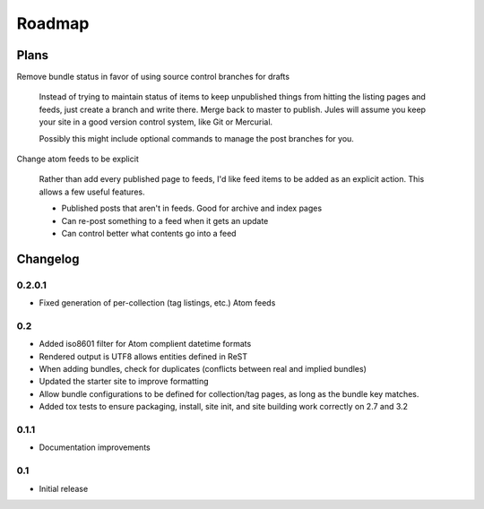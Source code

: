 Roadmap
=======

Plans
^^^^^

Remove bundle status in favor of using source control branches for drafts

  Instead of trying to maintain status of items to keep unpublished things from hitting the listing pages and feeds, just create a branch and write there. Merge back to master to publish. Jules will assume you keep your site in a good version control system, like Git or Mercurial.

  Possibly this might include optional commands to manage the post branches for you.

Change atom feeds to be explicit

  Rather than add every published page to feeds, I'd like feed items to be added as an explicit action. This allows a few useful features.

  * Published posts that aren't in feeds. Good for archive and index pages
  * Can re-post something to a feed when it gets an update
  * Can control better what contents go into a feed

Changelog
^^^^^^^^^

0.2.0.1
#######

* Fixed generation of per-collection (tag listings, etc.) Atom feeds

0.2
###

* Added iso8601 filter for Atom complient datetime formats
* Rendered output is UTF8 allows entities defined in ReST
* When adding bundles, check for duplicates (conflicts between real and implied bundles)
* Updated the starter site to improve formatting
* Allow bundle configurations to be defined for collection/tag pages, as long
  as the bundle key matches.
* Added tox tests to ensure packaging, install, site init, and site building work correctly on 2.7 and 3.2

0.1.1
####

* Documentation improvements

0.1
####

* Initial release

